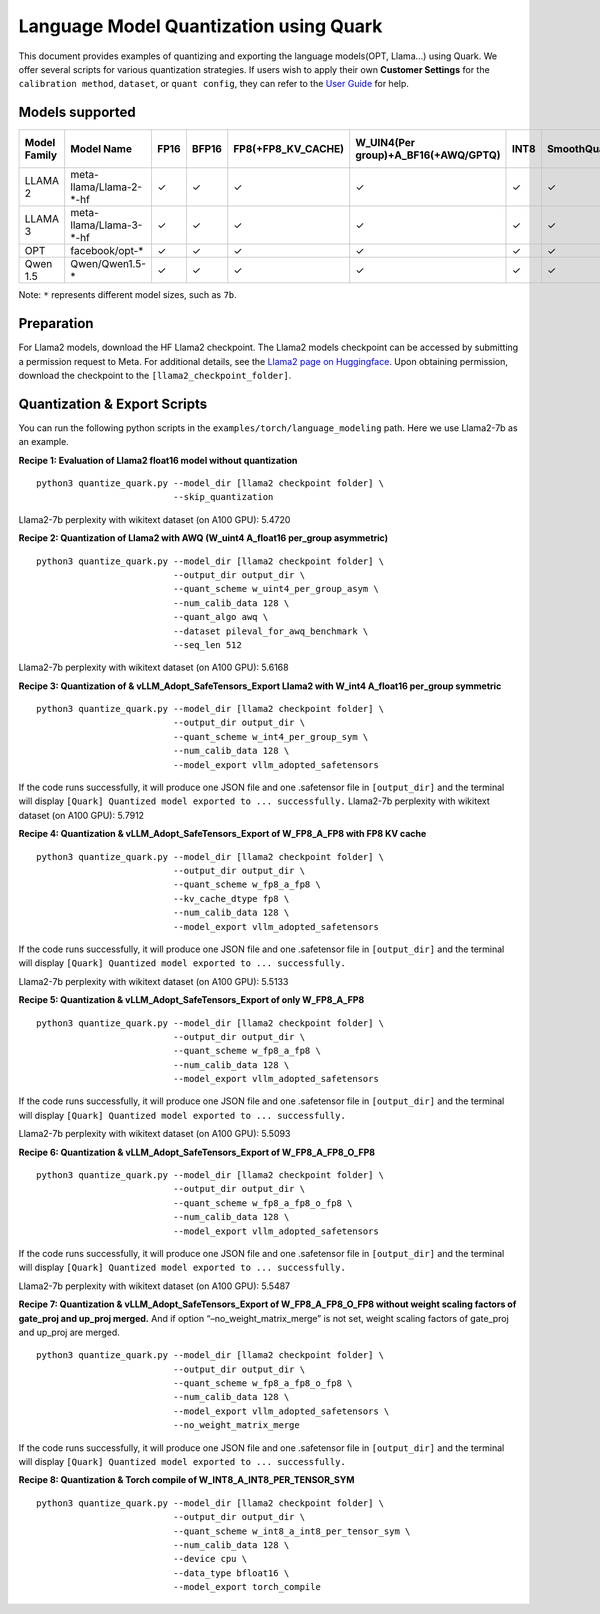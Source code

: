 Language Model Quantization using Quark
=======================================

This document provides examples of quantizing and exporting the language
models(OPT, Llama…) using Quark. We offer several scripts for various
quantization strategies. If users wish to apply their own **Customer
Settings** for the ``calibration method``, ``dataset``, or
``quant config``, they can refer to the `User
Guide <./user_guide_gen.html>`__ for help.

Models supported
----------------

+--------------+-------------------------+---------+---------+--------------------+-------------------------------------+---------+-------------+------------------------+------------------+
| Model Family | Model Name              |  FP16   | BFP16   | FP8(+FP8_KV_CACHE) | W_UIN4(Per group)+A_BF16(+AWQ/GPTQ) | INT8    | SmoothQuant | FP8 SafeTensors Export | INT8 ONNX Export |
+==============+=========================+=========+=========+====================+=====================================+=========+=============+========================+==================+
| LLAMA 2      | meta-llama/Llama-2-*-hf |  ✓      | ✓       | ✓                  | ✓                                   | ✓       | ✓           | ✓                      | ✓                |
+--------------+-------------------------+---------+---------+--------------------+-------------------------------------+---------+-------------+------------------------+------------------+
| LLAMA 3      | meta-llama/Llama-3-*-hf |  ✓      | ✓       | ✓                  | ✓                                   | ✓       | ✓           | ✓                      | ✓                |
+--------------+-------------------------+---------+---------+--------------------+-------------------------------------+---------+-------------+------------------------+------------------+
| OPT          | facebook/opt-*          |  ✓      | ✓       | ✓                  | ✓                                   | ✓       | ✓           | ✗                      | ✓                |
+--------------+-------------------------+---------+---------+--------------------+-------------------------------------+---------+-------------+------------------------+------------------+
| Qwen 1.5     | Qwen/Qwen1.5-*          |  ✓      | ✓       | ✓                  | ✓                                   | ✓       | ✓           | ✗                      | ✓                |
+--------------+-------------------------+---------+---------+--------------------+-------------------------------------+---------+-------------+------------------------+------------------+

Note: ``*`` represents different model sizes, such as ``7b``.

Preparation
-----------

For Llama2 models, download the HF Llama2 checkpoint. The Llama2 models
checkpoint can be accessed by submitting a permission request to Meta.
For additional details, see the `Llama2 page on
Huggingface <https://huggingface.co/docs/transformers/main/en/model_doc/llama2>`__.
Upon obtaining permission, download the checkpoint to the
``[llama2_checkpoint_folder]``.

Quantization & Export Scripts
-----------------------------

You can run the following python scripts in the
``examples/torch/language_modeling`` path. Here we use Llama2-7b as an
example.

**Recipe 1: Evaluation of Llama2 float16 model without quantization**

::

   python3 quantize_quark.py --model_dir [llama2 checkpoint folder] \
                             --skip_quantization

Llama2-7b perplexity with wikitext dataset (on A100 GPU): 5.4720

**Recipe 2: Quantization of Llama2 with AWQ (W_uint4 A_float16 per_group
asymmetric)**

::

   python3 quantize_quark.py --model_dir [llama2 checkpoint folder] \
                             --output_dir output_dir \
                             --quant_scheme w_uint4_per_group_asym \
                             --num_calib_data 128 \
                             --quant_algo awq \
                             --dataset pileval_for_awq_benchmark \
                             --seq_len 512

Llama2-7b perplexity with wikitext dataset (on A100 GPU): 5.6168

**Recipe 3: Quantization of & vLLM_Adopt_SafeTensors_Export Llama2 with
W_int4 A_float16 per_group symmetric**

::

   python3 quantize_quark.py --model_dir [llama2 checkpoint folder] \
                             --output_dir output_dir \
                             --quant_scheme w_int4_per_group_sym \
                             --num_calib_data 128 \
                             --model_export vllm_adopted_safetensors

If the code runs successfully, it will produce one JSON file and one
.safetensor file in ``[output_dir]`` and the terminal will display
``[Quark] Quantized model exported to ... successfully.`` Llama2-7b
perplexity with wikitext dataset (on A100 GPU): 5.7912

**Recipe 4: Quantization & vLLM_Adopt_SafeTensors_Export of W_FP8_A_FP8
with FP8 KV cache**

::

   python3 quantize_quark.py --model_dir [llama2 checkpoint folder] \
                             --output_dir output_dir \
                             --quant_scheme w_fp8_a_fp8 \
                             --kv_cache_dtype fp8 \
                             --num_calib_data 128 \
                             --model_export vllm_adopted_safetensors

If the code runs successfully, it will produce one JSON file and one
.safetensor file in ``[output_dir]`` and the terminal will display
``[Quark] Quantized model exported to ... successfully.``

Llama2-7b perplexity with wikitext dataset (on A100 GPU): 5.5133

**Recipe 5: Quantization & vLLM_Adopt_SafeTensors_Export of only
W_FP8_A_FP8**

::

   python3 quantize_quark.py --model_dir [llama2 checkpoint folder] \
                             --output_dir output_dir \
                             --quant_scheme w_fp8_a_fp8 \
                             --num_calib_data 128 \
                             --model_export vllm_adopted_safetensors

If the code runs successfully, it will produce one JSON file and one
.safetensor file in ``[output_dir]`` and the terminal will display
``[Quark] Quantized model exported to ... successfully.``

Llama2-7b perplexity with wikitext dataset (on A100 GPU): 5.5093

**Recipe 6: Quantization & vLLM_Adopt_SafeTensors_Export of
W_FP8_A_FP8_O_FP8**

::

   python3 quantize_quark.py --model_dir [llama2 checkpoint folder] \
                             --output_dir output_dir \
                             --quant_scheme w_fp8_a_fp8_o_fp8 \
                             --num_calib_data 128 \
                             --model_export vllm_adopted_safetensors

If the code runs successfully, it will produce one JSON file and one
.safetensor file in ``[output_dir]`` and the terminal will display
``[Quark] Quantized model exported to ... successfully.``

Llama2-7b perplexity with wikitext dataset (on A100 GPU): 5.5487

**Recipe 7: Quantization & vLLM_Adopt_SafeTensors_Export of
W_FP8_A_FP8_O_FP8 without weight scaling factors of gate_proj and
up_proj merged.** And if option “–no_weight_matrix_merge” is not set,
weight scaling factors of gate_proj and up_proj are merged.

::

   python3 quantize_quark.py --model_dir [llama2 checkpoint folder] \
                             --output_dir output_dir \
                             --quant_scheme w_fp8_a_fp8_o_fp8 \
                             --num_calib_data 128 \
                             --model_export vllm_adopted_safetensors \
                             --no_weight_matrix_merge

If the code runs successfully, it will produce one JSON file and one
.safetensor file in ``[output_dir]`` and the terminal will display
``[Quark] Quantized model exported to ... successfully.``

**Recipe 8: Quantization & Torch compile of W_INT8_A_INT8_PER_TENSOR_SYM**

::

   python3 quantize_quark.py --model_dir [llama2 checkpoint folder] \
                             --output_dir output_dir \
                             --quant_scheme w_int8_a_int8_per_tensor_sym \
                             --num_calib_data 128 \
                             --device cpu \
                             --data_type bfloat16 \
                             --model_export torch_compile

.. raw:: html

   <!--
   ## License
   Copyright (C) 2023, Advanced Micro Devices, Inc. All rights reserved. SPDX-License-Identifier: MIT
   -->
